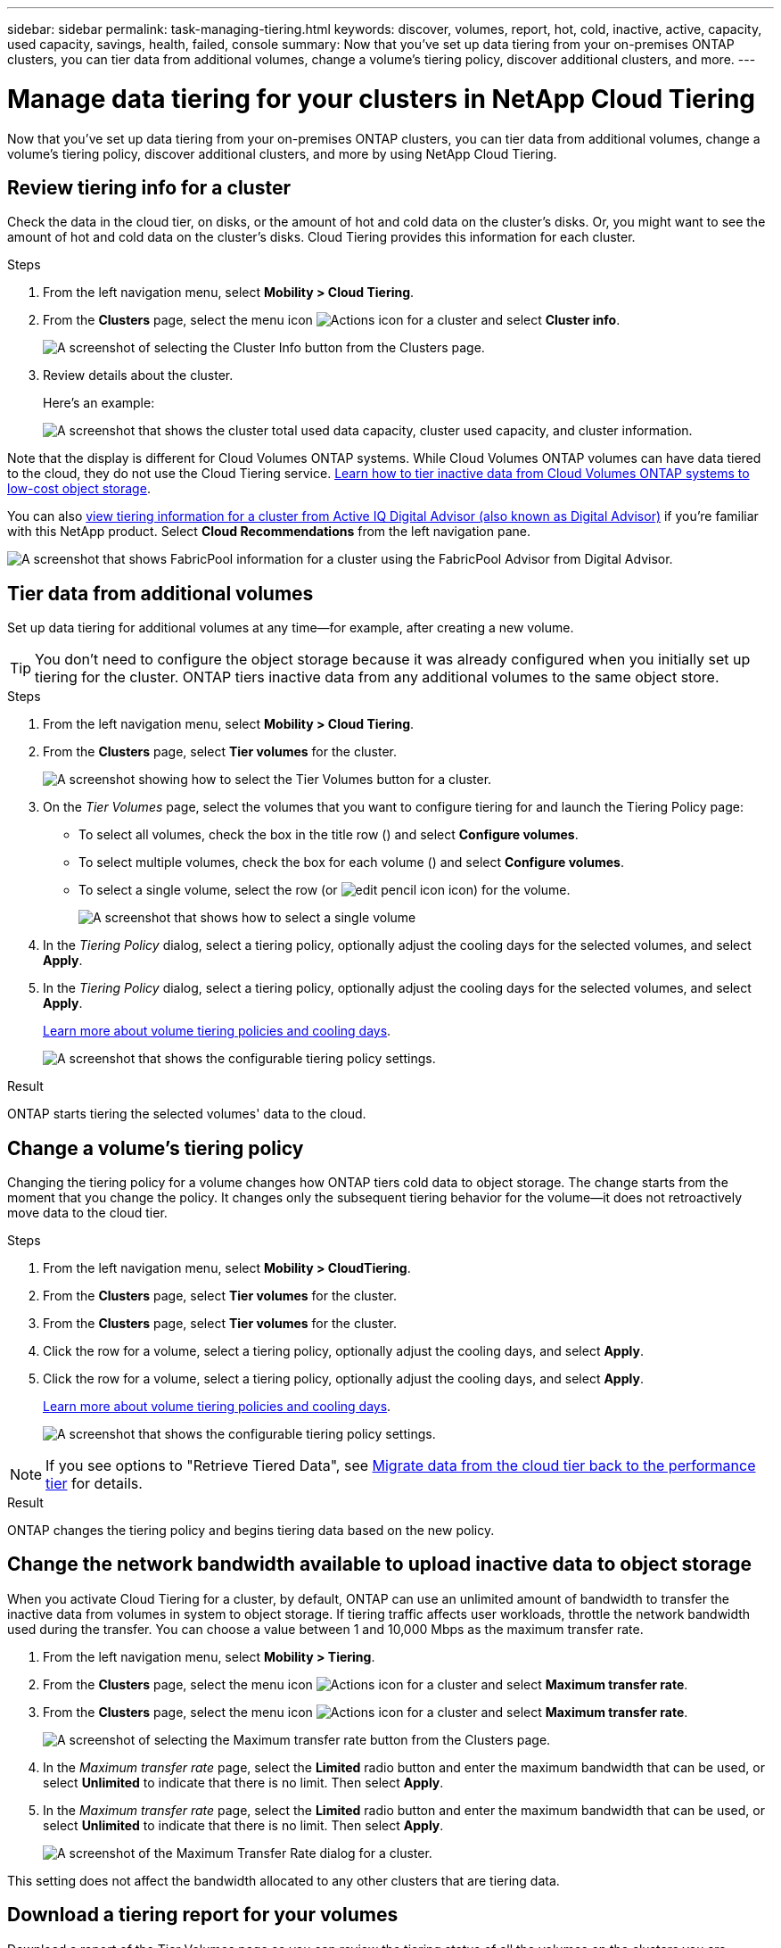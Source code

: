 ---
sidebar: sidebar
permalink: task-managing-tiering.html
keywords: discover, volumes, report, hot, cold, inactive, active, capacity, used capacity, savings, health, failed, console
summary: Now that you've set up data tiering from your on-premises ONTAP clusters, you can tier data from additional volumes, change a volume's tiering policy, discover additional clusters, and more.
---

= Manage data tiering for your clusters in NetApp Cloud Tiering
:hardbreaks:
:nofooter:
:icons: font
:linkattrs:
:imagesdir: ./media/

[.lead]
Now that you've set up data tiering from your on-premises ONTAP clusters, you can tier data from additional volumes, change a volume's tiering policy, discover additional clusters, and more by using NetApp Cloud Tiering.

== Review tiering info for a cluster

Check the data in the cloud tier, on disks, or the amount of hot and cold data on the cluster's disks. Or, you might want to see the amount of hot and cold data on the cluster's disks. Cloud Tiering provides this information for each cluster.

.Steps

. From the left navigation menu, select *Mobility > Cloud Tiering*.

. From the *Clusters* page, select the menu icon image:icon-action.png[Actions icon] for a cluster and select *Cluster info*.
+
image:screenshot_tiering_cluster_info_button.png[A screenshot of selecting the Cluster Info button from the Clusters page.]

. Review details about the cluster.
+
Here's an example:
+
image:screenshot_tiering_cluster_info.png["A screenshot that shows the cluster total used data capacity, cluster used capacity, and cluster information."]

Note that the display is different for Cloud Volumes ONTAP systems. While Cloud Volumes ONTAP volumes can have data tiered to the cloud, they do not use the Cloud Tiering service. https://docs.netapp.com/us-en/bluexp-cloud-volumes-ontap/task-tiering.html[Learn how to tier inactive data from Cloud Volumes ONTAP systems to low-cost object storage^].

You can also https://docs.netapp.com/us-en/active-iq/task-informed-decisions-based-on-cloud-recommendations.html#tiering[view tiering information for a cluster from Active IQ Digital Advisor (also known as Digital Advisor)^] if you're familiar with this NetApp product. Select *Cloud Recommendations* from the left navigation pane.

image:screenshot_tiering_aiq_fabricpool_info.png["A screenshot that shows FabricPool information for a cluster using the FabricPool Advisor from Digital Advisor."]

== Tier data from additional volumes

Set up data tiering for additional volumes at any time--for example, after creating a new volume.

TIP: You don't need to configure the object storage because it was already configured when you initially set up tiering for the cluster. ONTAP tiers inactive data from any additional volumes to the same object store.

.Steps

. From the left navigation menu, select *Mobility > Cloud Tiering*.

. From the *Clusters* page, select *Tier volumes* for the cluster.
+
image:screenshot_tiering_tier_volumes_button.png[A screenshot showing how to select the Tier Volumes button for a cluster.]

. On the _Tier Volumes_ page, select the volumes that you want to configure tiering for and launch the Tiering Policy page:

+
* To select all volumes, check the box in the title row (image:button_backup_all_volumes.png[""]) and select *Configure volumes*.
* To select multiple volumes, check the box for each volume (image:button_backup_1_volume.png[""]) and select *Configure volumes*.
* To select a single volume, select the row (or image:screenshot_edit_icon.gif[edit pencil icon] icon) for the volume.
+
image:screenshot_tiering_tier_volumes.png[A screenshot that shows how to select a single volume, multiple volume, or all volumes, and the modify selected volumes button.]

. In the _Tiering Policy_ dialog, select a tiering policy, optionally adjust the cooling days for the selected volumes, and select *Apply*.
. In the _Tiering Policy_ dialog, select a tiering policy, optionally adjust the cooling days for the selected volumes, and select *Apply*.
+
link:concept-cloud-tiering.html#volume-tiering-policies[Learn more about volume tiering policies and cooling days].
+
image:screenshot_tiering_policy_settings.png[A screenshot that shows the configurable tiering policy settings.]

.Result

ONTAP starts tiering the selected volumes' data to the cloud.

== Change a volume's tiering policy

Changing the tiering policy for a volume changes how ONTAP tiers cold data to object storage. The change starts from the moment that you change the policy. It changes only the subsequent tiering behavior for the volume--it does not retroactively move data to the cloud tier.

.Steps

. From the left navigation menu, select *Mobility > CloudTiering*.

. From the *Clusters* page, select *Tier volumes* for the cluster.
. From the *Clusters* page, select *Tier volumes* for the cluster.

. Click the row for a volume, select a tiering policy, optionally adjust the cooling days, and select *Apply*.
. Click the row for a volume, select a tiering policy, optionally adjust the cooling days, and select *Apply*.
+
link:concept-cloud-tiering.html#volume-tiering-policies[Learn more about volume tiering policies and cooling days].
+
image:screenshot_tiering_policy_settings.png[A screenshot that shows the configurable tiering policy settings.]

NOTE: If you see options to "Retrieve Tiered Data", see <<Migrate data from the cloud tier back to the performance tier,Migrate data from the cloud tier back to the performance tier>> for details.

.Result

ONTAP changes the tiering policy and begins tiering data based on the new policy.

== Change the network bandwidth available to upload inactive data to object storage

When you activate Cloud Tiering for a cluster, by default, ONTAP can use an unlimited amount of bandwidth to transfer the inactive data from volumes in system to object storage. If tiering traffic affects user workloads, throttle the network bandwidth used during the transfer. You can choose a value between 1 and 10,000 Mbps as the maximum transfer rate.

. From the left navigation menu, select *Mobility > Tiering*.

. From the *Clusters* page, select the menu icon image:icon-action.png[Actions icon] for a cluster and select *Maximum transfer rate*.
. From the *Clusters* page, select the menu icon image:icon-action.png[Actions icon] for a cluster and select *Maximum transfer rate*.
+
image:screenshot_tiering_transfer_rate_button.png[A screenshot of selecting the Maximum transfer rate button from the Clusters page.]

. In the _Maximum transfer rate_ page, select the *Limited* radio button and enter the maximum bandwidth that can be used, or select *Unlimited* to indicate that there is no limit. Then select *Apply*.
. In the _Maximum transfer rate_ page, select the *Limited* radio button and enter the maximum bandwidth that can be used, or select *Unlimited* to indicate that there is no limit. Then select *Apply*.
+
image:screenshot_tiering_transfer_rate.png[A screenshot of the Maximum Transfer Rate dialog for a cluster.]

This setting does not affect the bandwidth allocated to any other clusters that are tiering data.

== Download a tiering report for your volumes

Download a report of the Tier Volumes page so you can review the tiering status of all the volumes on the clusters you are managing. Just select the image:button_download.png[Download] button. Cloud Tiering generates a .CSV file that you can review and send to other groups as needed. The .CSV file includes up to 10,000 rows of data.

image:screenshot_tiering_report_download.png[A screenshot showing how to generate a CSV file listing the tiering status of all your volumes.]

== Migrate data from the cloud tier back to the performance tier

Tiered data that is accessed from the cloud may be "re-heated" and moved back to the performance tier. However, if you want to proactively promote data to the performance tier from the cloud tier, you can do this in the _Tiering Policy_ dialog. This capability is available when using ONTAP 9.8 and greater.

You can do this if you want to stop using tiering on a volume, or if you decide to keep all user data on the performance tier, but keep Snapshot copies on the cloud tier.

There are two options:

[cols="22,45,35",width=95%,options="header"]
|===
| Option
| Description
| Affect on Tiering Policy

| Bring back all data | Retrieves all volume data and Snapshot copies tiered in the cloud and promotes them to the performance tier. | Tiering policy is changed to "No policy".
| Bring back active file system | Retrieves only active file system data tiered in the cloud and promotes it to the performance tier (Snapshot copies remain in the cloud). | Tiering policy is changed to "Cold snapshots".
|===

NOTE: You may be charged by your cloud provider based on that amount of data transferred off the cloud.

.Steps

Ensure the performance tier has enough space for data moved back from the cloud.

. From the left navigation menu, select *Mobility > Cloud Tiering*.

. From the *Clusters* page, select *Tier volumes* for the cluster.
. From the *Clusters* page, select *Tier volumes* for the cluster.

. Click the image:screenshot_edit_icon.gif[edit icon that appears at the end of each row in the table for tiering volumes] icon for the volume, choose the retrieval option you want to use, and select *Apply*.
. Click the image:screenshot_edit_icon.gif[edit icon that appears at the end of each row in the table for tiering volumes] icon for the volume, choose the retrieval option you want to use, and select *Apply*.
+
image:screenshot_tiering_policy_settings_with_retrieve.png[A screenshot that shows the configurable tiering policy settings.]

.Result

The tiering policy is changed and the tiered data starts to be migrated back to the performance tier. Depending on the amount of data in the cloud, the transfer process could take some time.

== Manage tiering settings on aggregates

Each aggregate in your on-premises ONTAP systems has two settings that you can adjust: the tiering fullness threshold and whether inactive data reporting is enabled.
Each aggregate in your on-premises ONTAP systems has two settings that you can adjust: the tiering fullness threshold and whether inactive data reporting is enabled.

Tiering fullness threshold::
Setting the threshold to a lower number reduces the amount of data required to be stored on the performance tier before tiering takes place. This might be useful for large aggregates that contain little active data.
+
Setting the threshold to a higher number increases the amount of data required to be stored on the performance tier before tiering takes place. This might be useful for solutions designed to tier only when aggregates are near maximum capacity.

Inactive data reporting::
Inactive data reporting (IDR) uses a 31-day cooling period to determine which data is considered inactive. The amount of cold data that is tiered is dependent on the tiering policies set on volumes. This amount might be different than the amount of cold data detected by IDR using a 31-day cooling period.
+
TIP: It's best to keep IDR enabled because it helps to identify your inactive data and savings opportunities. IDR must remain enabled if data tiering is enabled on an aggregate.

.Steps

. From the *Clusters* page, select *Advanced setup* for the selected cluster.
. From the *Clusters* page, select *Advanced setup* for the selected cluster.
+
image:screenshot_tiering_advanced_setup_button.png[A screenshot showing the Advanced Setup button for a cluster.]

. From the Advanced Setup page, select the menu icon for the aggregate and select *Modify Aggregate*.
. From the Advanced Setup page, select the menu icon for the aggregate and select *Modify Aggregate*.
+
image:screenshot_tiering_modify_aggr.png["A screenshot showing the Modify Aggregate option for an aggregate."]

. In the dialog that is displayed, modify the fullness threshold and choose whether to enable or disable inactive data reporting.
+
image:screenshot_tiering_modify_aggregate.png[A screenshot that shows a slider to modify the tiering fullness threshold and a button to enable or disable inactive data reporting.]

. Click *Apply*.

== Fix operational health

If failures occur, Cloud Tiering displays a "Failed" operational health status on the Cluster Dashboard. The health reflects the status of the ONTAP system and the NetApp Console.

.Steps

. Identify any clusters that have an operational health of "Failed."

. Hover over the informational "i" icon see the failure reason.

. Correct the issue:

.. Verify that the ONTAP cluster is operational and that it has an inbound and outbound connection to your object storage provider.

.. Verify that the Console has outbound connections to the Cloud Tiering service, to the object store, and to the ONTAP clusters that it discovers.

== Discover additional clusters from Cloud Tiering

You can add your undiscovered on-premises ONTAP clusters to the Console from the Tiering _Cluster_ page so that you can enable tiering for the cluster.

Note that buttons also appear on the Tiering _On-Prem dashboard_ page for you to discover additional clusters.

.Steps

. From Cloud Tiering, select the *Clusters* tab.

. To see any undiscovered clusters, select *Show undiscovered clusters*.
. To see any undiscovered clusters, select *Show undiscovered clusters*.
+
image:screenshot_tiering_show_undiscovered_cluster.png[A screenshot showing the Show Undiscovered Clusters button on the Tiering Dashboard.]
+
If your NSS credentials are saved in the Console, the clusters in your account are displayed in the list.
+
If your NSS credentials are not saved, you are first prompted to add your credentials before you can see the undiscovered clusters.
+
image:screenshot_tiering_discover_cluster.png[A screenshot showing how to discover an existing cluster to add to the Console and the Tiering Dashboard.]

. Click *Discover Cluster* for the cluster that you want to manage through the Console and implement data tiering.

. In the _Cluster Details_ page, enter the password for the admin user account and select *Discover*.
. In the _Cluster Details_ page, enter the password for the admin user account and select *Discover*.
+
Note that the cluster management IP address is populated based on information from your NSS account.

. In the _Details & Credentials_ page the cluster name is added as the System Name, so select *Go*.

.Result

The Console discovers the cluster and adds it to the Systems page using the cluster name as the system name.

You can enable the Tiering service or other services for this cluster in the right panel.

== Search for a cluster across all Console agents

If you are using multiple agents to manage all the storage in your environment, some clusters on which you want to implement tiering may be in another agent. If you are not sure which agent is managing a certain cluster, you can search across all agents using Cloud Tiering.

.Steps

. In the Cloud Tiering menu bar, select the action menu and select *Search for cluster in all agents*.
+
image:screenshot_tiering_search for_cluster.png[A screenshot showing how to search for a cluster that may be in any of your agents.]

. In the displayed Search dialog, enter the name of the cluster and select *Search*.
+
Cloud Tiering displays the name of the agent if it is able to find the cluster.

. https://docs.netapp.com/us-en/bluexp-setup-admin/task-manage-multiple-connectors.html#switch-between-connectors[Switch to the agent and configure tiering for the cluster^].
